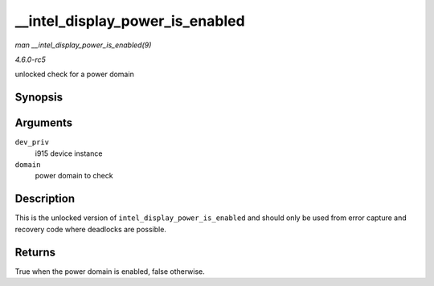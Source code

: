 .. -*- coding: utf-8; mode: rst -*-

.. _API---intel-display-power-is-enabled:

================================
__intel_display_power_is_enabled
================================

*man __intel_display_power_is_enabled(9)*

*4.6.0-rc5*

unlocked check for a power domain


Synopsis
========

.. c:function:: bool __intel_display_power_is_enabled( struct drm_i915_private * dev_priv, enum intel_display_power_domain domain )

Arguments
=========

``dev_priv``
    i915 device instance

``domain``
    power domain to check


Description
===========

This is the unlocked version of ``intel_display_power_is_enabled`` and
should only be used from error capture and recovery code where deadlocks
are possible.


Returns
=======

True when the power domain is enabled, false otherwise.


.. ------------------------------------------------------------------------------
.. This file was automatically converted from DocBook-XML with the dbxml
.. library (https://github.com/return42/sphkerneldoc). The origin XML comes
.. from the linux kernel, refer to:
..
.. * https://github.com/torvalds/linux/tree/master/Documentation/DocBook
.. ------------------------------------------------------------------------------
